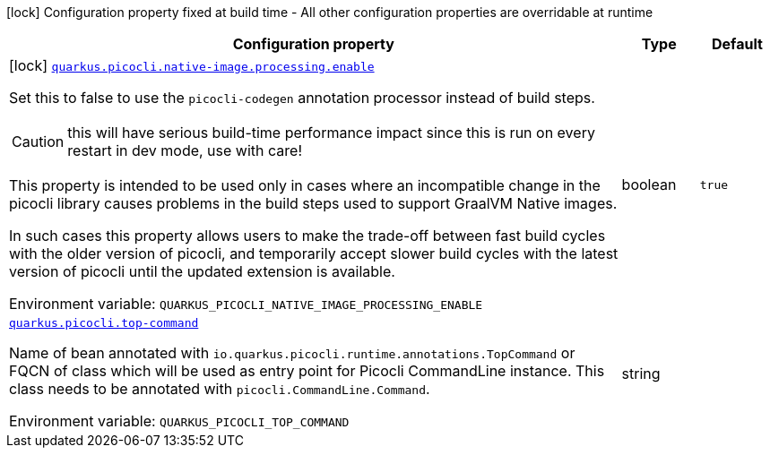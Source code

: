 [.configuration-legend]
icon:lock[title=Fixed at build time] Configuration property fixed at build time - All other configuration properties are overridable at runtime
[.configuration-reference.searchable, cols="80,.^10,.^10"]
|===

h|[.header-title]##Configuration property##
h|Type
h|Default

a|icon:lock[title=Fixed at build time] [[quarkus-picocli_quarkus-picocli-native-image-processing-enable]] [.property-path]##link:#quarkus-picocli_quarkus-picocli-native-image-processing-enable[`quarkus.picocli.native-image.processing.enable`]##
ifdef::add-copy-button-to-config-props[]
config_property_copy_button:+++quarkus.picocli.native-image.processing.enable+++[]
endif::add-copy-button-to-config-props[]


[.description]
--
Set this to false to use the `picocli-codegen` annotation processor instead of build steps.

CAUTION: this will have serious build-time performance impact since this is run on every restart in dev mode, use with care!

This property is intended to be used only in cases where an incompatible change in the picocli library causes problems in the build steps used to support GraalVM Native images.

In such cases this property allows users to make the trade-off between fast build cycles with the older version of picocli, and temporarily accept slower build cycles with the latest version of picocli until the updated extension is available.


ifdef::add-copy-button-to-env-var[]
Environment variable: env_var_with_copy_button:+++QUARKUS_PICOCLI_NATIVE_IMAGE_PROCESSING_ENABLE+++[]
endif::add-copy-button-to-env-var[]
ifndef::add-copy-button-to-env-var[]
Environment variable: `+++QUARKUS_PICOCLI_NATIVE_IMAGE_PROCESSING_ENABLE+++`
endif::add-copy-button-to-env-var[]
--
|boolean
|`true`

a| [[quarkus-picocli_quarkus-picocli-top-command]] [.property-path]##link:#quarkus-picocli_quarkus-picocli-top-command[`quarkus.picocli.top-command`]##
ifdef::add-copy-button-to-config-props[]
config_property_copy_button:+++quarkus.picocli.top-command+++[]
endif::add-copy-button-to-config-props[]


[.description]
--
Name of bean annotated with `io.quarkus.picocli.runtime.annotations.TopCommand` or FQCN of class which will be used as entry point for Picocli CommandLine instance. This class needs to be annotated with `picocli.CommandLine.Command`.


ifdef::add-copy-button-to-env-var[]
Environment variable: env_var_with_copy_button:+++QUARKUS_PICOCLI_TOP_COMMAND+++[]
endif::add-copy-button-to-env-var[]
ifndef::add-copy-button-to-env-var[]
Environment variable: `+++QUARKUS_PICOCLI_TOP_COMMAND+++`
endif::add-copy-button-to-env-var[]
--
|string
|

|===

